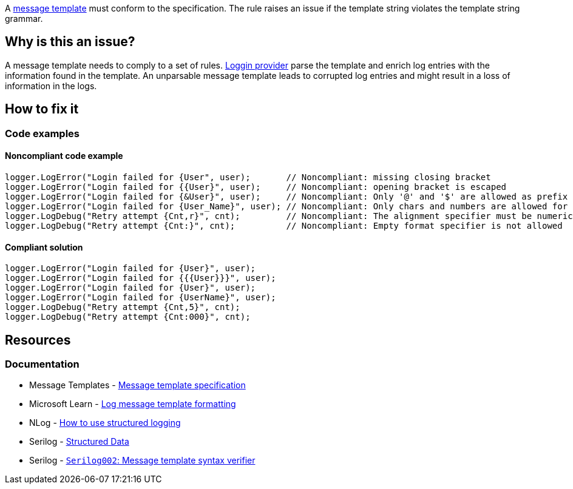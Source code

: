 A https://messagetemplates.org/[message template] must conform to the specification. The rule raises an issue if the template string violates the template string grammar.

== Why is this an issue?

A message template needs to comply to a set of rules. https://learn.microsoft.com/en-us/dotnet/core/extensions/logging-providers[Loggin provider] parse the template and enrich log entries with the information found in the template. An unparsable message template leads to corrupted log entries and might result in a loss of information in the logs.

== How to fix it

=== Code examples

==== Noncompliant code example

[source,text,diff-id=1,diff-type=noncompliant]
----
logger.LogError("Login failed for {User", user);       // Noncompliant: missing closing bracket
logger.LogError("Login failed for {{User}", user);     // Noncompliant: opening bracket is escaped
logger.LogError("Login failed for {&User}", user);     // Noncompliant: Only '@' and '$' are allowed as prefix
logger.LogError("Login failed for {User_Name}", user); // Noncompliant: Only chars and numbers are allowed for placeholders
logger.LogDebug("Retry attempt {Cnt,r}", cnt);         // Noncompliant: The alignment specifier must be numeric
logger.LogDebug("Retry attempt {Cnt:}", cnt);          // Noncompliant: Empty format specifier is not allowed
----

==== Compliant solution

[source,text,diff-id=1,diff-type=compliant]
----
logger.LogError("Login failed for {User}", user);
logger.LogError("Login failed for {{{User}}}", user);
logger.LogError("Login failed for {User}", user);
logger.LogError("Login failed for {UserName}", user);
logger.LogDebug("Retry attempt {Cnt,5}", cnt);
logger.LogDebug("Retry attempt {Cnt:000}", cnt);
----

== Resources

=== Documentation

* Message Templates - https://messagetemplates.org/[Message template specification]
* Microsoft Learn - https://learn.microsoft.com/en-us/dotnet/core/extensions/logging?tabs=command-line#log-message-template-formatting[Log message template formatting]
* NLog - https://github.com/NLog/NLog/wiki/How-to-use-structured-logging[How to use structured logging]
* Serilog - https://github.com/serilog/serilog/wiki/Structured-Data[Structured Data]
* Serilog - https://github.com/Suchiman/SerilogAnalyzer/blob/master/README.md#serilog002-message-template-syntax-verifier[`Serilog002`: Message template syntax verifier]